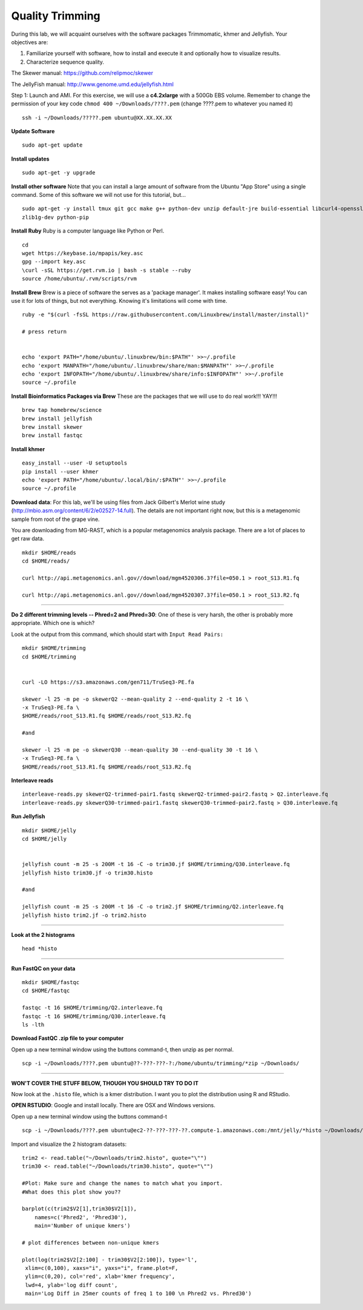 ================================================
Quality Trimming
================================================

During this lab, we will acquaint ourselves with the software packages
Trimmomatic, khmer and Jellyfish. Your objectives are:

1. Familiarize yourself with software, how to install and execute it and optionally how to
   visualize results.
2. Characterize sequence quality.

The Skewer manual: https://github.com/relipmoc/skewer

The JellyFish manual: http://www.genome.umd.edu/jellyfish.html




Step 1: Launch and AMI. For this exercise, we will use a **c4.2xlarge** with a 500Gb EBS volume. Remember to change the permission of your key code ``chmod 400 ~/Downloads/????.pem`` (change ????.pem to whatever you named it)

::

    ssh -i ~/Downloads/?????.pem ubuntu@XX.XX.XX.XX



**Update Software**

::

    sudo apt-get update



**Install updates**

::

    sudo apt-get -y upgrade


**Install other software** Note that you can install a large amount of software from the Ubuntu "App Store" using a single command. Some of this software we will not use for this tutorial, but...

::

    sudo apt-get -y install tmux git gcc make g++ python-dev unzip default-jre build-essential libcurl4-openssl-dev \
    zlib1g-dev python-pip

**Install Ruby**  Ruby is a computer language like Python or Perl.

::

    cd
    wget https://keybase.io/mpapis/key.asc
    gpg --import key.asc
    \curl -sSL https://get.rvm.io | bash -s stable --ruby
    source /home/ubuntu/.rvm/scripts/rvm

**Install Brew** Brew is a piece of software the serves as a 'package manager'. It makes installing software easy! You can use it for lots of things, but not everything. Knowing it's limitations will come with time.

::

    ruby -e "$(curl -fsSL https://raw.githubusercontent.com/Linuxbrew/install/master/install)"

    # press return


    echo 'export PATH="/home/ubuntu/.linuxbrew/bin:$PATH"' >>~/.profile
    echo 'export MANPATH="/home/ubuntu/.linuxbrew/share/man:$MANPATH"' >>~/.profile
    echo 'export INFOPATH="/home/ubuntu/.linuxbrew/share/info:$INFOPATH"' >>~/.profile
    source ~/.profile


**Install Bioinformatics Packages via Brew** These are the packages that we will use to do real work!!! YAY!!!

::

    brew tap homebrew/science
    brew install jellyfish
    brew install skewer
    brew install fastqc


**Install khmer**

::

    easy_install --user -U setuptools
    pip install --user khmer
    echo 'export PATH="/home/ubuntu/.local/bin/:$PATH"' >>~/.profile
    source ~/.profile

**Download data**: For this lab, we'll be using files from Jack Gilbert's Merlot wine study (http://mbio.asm.org/content/6/2/e02527-14.full). The details are not important right now, but this is a metagenomic sample from root of the grape vine.

You are downloading from MG-RAST, which is a popular metagenomics analysis package. There are a lot of places to get raw data.

::

   mkdir $HOME/reads
   cd $HOME/reads/

   curl http://api.metagenomics.anl.gov//download/mgm4520306.3?file=050.1 > root_S13.R1.fq

   curl http://api.metagenomics.anl.gov//download/mgm4520307.3?file=050.1 > root_S13.R2.fq

--------------

**Do 2 different trimming levels -- Phred=2 and Phred=30**: One of these is very harsh, the other is probably more appropriate.  Which one is which?

Look at the output from this command, which should start with ``Input Read Pairs:``

::

    mkdir $HOME/trimming
    cd $HOME/trimming


    curl -LO https://s3.amazonaws.com/gen711/TruSeq3-PE.fa

    skewer -l 25 -m pe -o skewerQ2 --mean-quality 2 --end-quality 2 -t 16 \
    -x TruSeq3-PE.fa \
    $HOME/reads/root_S13.R1.fq $HOME/reads/root_S13.R2.fq

    #and

    skewer -l 25 -m pe -o skewerQ30 --mean-quality 30 --end-quality 30 -t 16 \
    -x TruSeq3-PE.fa \
    $HOME/reads/root_S13.R1.fq $HOME/reads/root_S13.R2.fq


**Interleave reads**

::

    interleave-reads.py skewerQ2-trimmed-pair1.fastq skewerQ2-trimmed-pair2.fastq > Q2.interleave.fq
    interleave-reads.py skewerQ30-trimmed-pair1.fastq skewerQ30-trimmed-pair2.fastq > Q30.interleave.fq


**Run Jellyfish**

::

  mkdir $HOME/jelly
  cd $HOME/jelly


  jellyfish count -m 25 -s 200M -t 16 -C -o trim30.jf $HOME/trimming/Q30.interleave.fq
  jellyfish histo trim30.jf -o trim30.histo

  #and

  jellyfish count -m 25 -s 200M -t 16 -C -o trim2.jf $HOME/trimming/Q2.interleave.fq
  jellyfish histo trim2.jf -o trim2.histo

--------------


**Look at the 2 histograms**

::

  head *histo

--------------

**Run FastQC on your data**

::

  mkdir $HOME/fastqc
  cd $HOME/fastqc

  fastqc -t 16 $HOME/trimming/Q2.interleave.fq
  fastqc -t 16 $HOME/trimming/Q30.interleave.fq
  ls -lth

**Download FastQC .zip file to your computer**

Open up a new terminal window using the buttons command-t, then unzip as per normal.

::

  scp -i ~/Downloads/????.pem ubuntu@??-???-???-?:/home/ubuntu/trimming/*zip ~/Downloads/


--------------


**WON'T COVER THE STUFF BELOW, THOUGH YOU SHOULD TRY TO DO IT**

Now look at the ``.histo`` file, which is a kmer distribution. I want you to plot the distribution using R and RStudio.

**OPEN RSTUDIO**: Google and install locally. There are OSX and Windows versions.

Open up a new terminal window using the buttons command-t

::

  scp -i ~/Downloads/????.pem ubuntu@ec2-??-???-???-??.compute-1.amazonaws.com:/mnt/jelly/*histo ~/Downloads/


Import and visualize the 2 histogram datasets:

::

    trim2 <- read.table("~/Downloads/trim2.histo", quote="\"")
    trim30 <- read.table("~/Downloads/trim30.histo", quote="\"")

    #Plot: Make sure and change the names to match what you import.
    #What does this plot show you??

    barplot(c(trim2$V2[1],trim30$V2[1]),
        names=c('Phred2', 'Phred30'),
        main='Number of unique kmers')

    # plot differences between non-unique kmers

    plot(log(trim2$V2[2:100] - trim30$V2[2:100]), type='l',
     xlim=c(0,100), xaxs="i", yaxs="i", frame.plot=F,
     ylim=c(0,20), col='red', xlab='kmer frequency',
     lwd=4, ylab='log diff count',
     main='Log Diff in 25mer counts of freq 1 to 100 \n Phred2 vs. Phred30')
